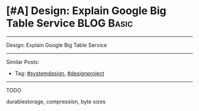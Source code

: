 * [#A] Design: Explain Google Big Table Service                  :BLOG:Basic:
#+STARTUP: showeverything
#+OPTIONS: toc:nil \n:t ^:nil creator:nil d:nil
:PROPERTIES:
:type: systemdesign, designproject
:END:
---------------------------------------------------------------------
Design: Explain Google Big Table Service
---------------------------------------------------------------------
Similar Posts:
- Tag: [[https://brain.dennyzhang.com/tag/systemdesign][#systemdesign]], [[https://brain.dennyzhang.com/tag/designproject][#designproject]]
---------------------------------------------------------------------
TODO

durablestorage, compression, byte sizes

